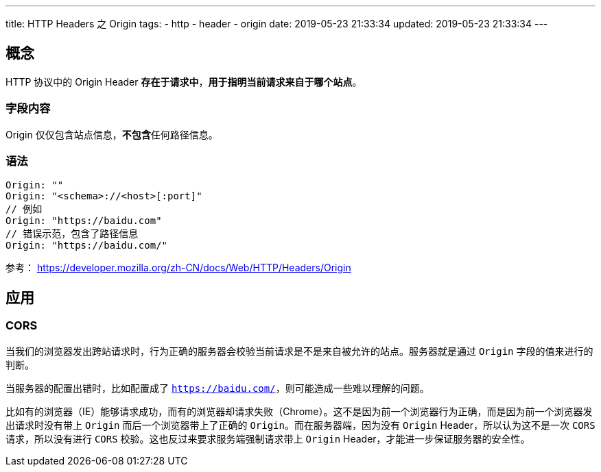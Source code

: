 ---
title: HTTP Headers 之 Origin
tags:
  - http
  - header
  - origin
date: 2019-05-23 21:33:34
updated: 2019-05-23 21:33:34
---


== 概念

HTTP 协议中的 Origin Header **存在于请求中**，**用于指明当前请求来自于哪个站点**。

=== 字段内容

Origin 仅仅包含站点信息，**不包含**任何路径信息。

=== 语法

[source]
----
Origin: ""
Origin: "<schema>://<host>[:port]"
// 例如
Origin: "https://baidu.com"
// 错误示范，包含了路径信息
Origin: "https://baidu.com/"
----

参考： https://developer.mozilla.org/zh-CN/docs/Web/HTTP/Headers/Origin[https://developer.mozilla.org/zh-CN/docs/Web/HTTP/Headers/Origin]

== 应用

=== CORS 

当我们的浏览器发出跨站请求时，行为正确的服务器会校验当前请求是不是来自被允许的站点。服务器就是通过 `Origin` 字段的值来进行的判断。

当服务器的配置出错时，比如配置成了 `https://baidu.com/`，则可能造成一些难以理解的问题。

比如有的浏览器（IE）能够请求成功，而有的浏览器却请求失败（Chrome）。这不是因为前一个浏览器行为正确，而是因为前一个浏览器发出请求时没有带上 `Origin` 而后一个浏览器带上了正确的 `Origin`。而在服务器端，因为没有 `Origin` Header，所以认为这不是一次 `CORS` 请求，所以没有进行 `CORS` 校验。这也反过来要求服务端强制请求带上 `Origin` Header，才能进一步保证服务器的安全性。

